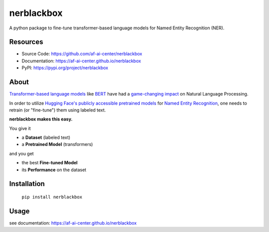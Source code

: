 ===========
nerblackbox
===========

A python package to fine-tune transformer-based language models for Named Entity Recognition (NER).

.. image:: https://img.shields.io/pypi/v/nerblackbox
    :target: https://pypi.org/project/nerblackbox
    :alt: PyPI

.. image:: https://img.shields.io/pypi/pyversions/nerblackbox
    :target: https://www.python.org/doc/versions/
    :alt: PyPI - Python Version

.. image:: https://travis-ci.org/af-ai-center/nerblackbox.svg?branch=master
    :target: https://travis-ci.com/github/af-ai-center/nerblackbox
    :alt: Travis CI

.. image:: https://coveralls.io/repos/github/af-ai-center/nerblackbox/badge.svg?branch=master
    :target: https://coveralls.io/github/af-ai-center/nerblackbox?branch=master

.. image:: https://img.shields.io/badge/code%20style-black-000000.svg
    :target: https://github.com/psf/black

.. image:: https://img.shields.io/pypi/l/nerblackbox
    :target: https://github.com/af-ai-center/nerblackbox/blob/latest/LICENSE.txt
    :alt: PyPI - License

Resources
=========

- Source Code: https://github.com/af-ai-center/nerblackbox
- Documentation: https://af-ai-center.github.io/nerblackbox
- PyPI: https://pypi.org/project/nerblackbox

About
=====

`Transformer-based language models <https://arxiv.org/abs/1706.03762>`_ like `BERT <https://arxiv.org/abs/1810.04805>`_ have had a `game-changing impact <https://paperswithcode.com/task/language-modelling>`_ on Natural Language Processing.

In order to utilize `Hugging Face's publicly accessible pretrained models <https://huggingface.co/transformers/pretrained_models.html>`_ for
`Named Entity Recognition <https://en.wikipedia.org/wiki/Named-entity_recognition>`_,
one needs to retrain (or "fine-tune") them using labeled text.

**nerblackbox makes this easy.**

.. image:: https://raw.githubusercontent.com/af-ai-center/nerblackbox/master/docs/docs/images/nerblackbox.png

You give it

- a **Dataset** (labeled text)
- a **Pretrained Model** (transformers)

and you get

- the best **Fine-tuned Model**
- its **Performance** on the dataset

Installation
============

    ``pip install nerblackbox``

Usage
=====

see documentation: https://af-ai-center.github.io/nerblackbox
